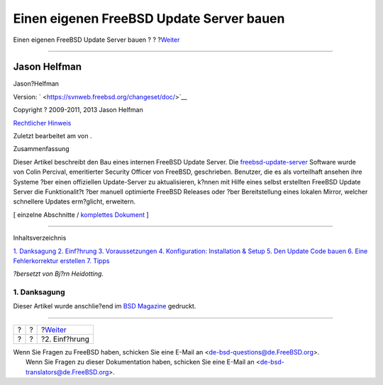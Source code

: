 =========================================
Einen eigenen FreeBSD Update Server bauen
=========================================

.. raw:: html

   <div class="navheader">

Einen eigenen FreeBSD Update Server bauen
?
?
?\ `Weiter <introduction.html>`__

--------------

.. raw:: html

   </div>

.. raw:: html

   <div class="article" lang="de" lang="de">

.. raw:: html

   <div class="titlepage" xmlns="">

.. raw:: html

   <div>

.. raw:: html

   <div>

.. raw:: html

   </div>

.. raw:: html

   <div>

.. raw:: html

   <div class="author" xmlns="http://www.w3.org/1999/xhtml">

Jason Helfman
~~~~~~~~~~~~~

.. raw:: html

   <div class="affiliation">

.. raw:: html

   <div class="address">

Jason?Helfman

.. raw:: html

   </div>

.. raw:: html

   </div>

.. raw:: html

   </div>

.. raw:: html

   </div>

.. raw:: html

   <div>

Version: ` <https://svnweb.freebsd.org/changeset/doc/>`__

.. raw:: html

   </div>

.. raw:: html

   <div>

Copyright ? 2009-2011, 2013 Jason Helfman

.. raw:: html

   </div>

.. raw:: html

   <div>

`Rechtlicher Hinweis <trademarks.html>`__

.. raw:: html

   </div>

.. raw:: html

   <div>

Zuletzt bearbeitet am von .

.. raw:: html

   </div>

.. raw:: html

   <div>

.. raw:: html

   <div class="abstract" xmlns="http://www.w3.org/1999/xhtml">

.. raw:: html

   <div class="abstract-title">

Zusammenfassung

.. raw:: html

   </div>

Dieser Artikel beschreibt den Bau eines internen FreeBSD Update Server.
Die
`freebsd-update-server <http://svnweb.freebsd.org/base/user/cperciva/freebsd-update-build/>`__
Software wurde von Colin Percival, emeritierter Security Officer von
FreeBSD, geschrieben. Benutzer, die es als vorteilhaft ansehen ihre
Systeme ?ber einen offiziellen Update-Server zu aktualisieren, k?nnen
mit Hilfe eines selbst erstellten FreeBSD Update Server die
Funktionalit?t ?ber manuell optimierte FreeBSD Releases oder ?ber
Bereitstellung eines lokalen Mirror, welcher schnellere Updates
erm?glicht, erweitern.

.. raw:: html

   </div>

.. raw:: html

   </div>

.. raw:: html

   </div>

.. raw:: html

   <div class="docformatnavi">

[ einzelne Abschnitte / `komplettes Dokument <article.html>`__ ]

.. raw:: html

   </div>

--------------

.. raw:: html

   </div>

.. raw:: html

   <div class="toc">

.. raw:: html

   <div class="toc-title">

Inhaltsverzeichnis

.. raw:: html

   </div>

`1. Danksagung <index.html#acknowledgments>`__
`2. Einf?hrung <introduction.html>`__
`3. Voraussetzungen <prerequisites.html>`__
`4. Konfiguration: Installation & Setup <Configuration.html>`__
`5. Den Update Code bauen <build.html>`__
`6. Eine Fehlerkorrektur erstellen <patch.html>`__
`7. Tipps <tips.html>`__

.. raw:: html

   </div>

*?bersetzt von Bj?rn Heidotting*.

.. raw:: html

   <div class="sect1">

.. raw:: html

   <div class="titlepage" xmlns="">

.. raw:: html

   <div>

.. raw:: html

   <div>

1. Danksagung
-------------

.. raw:: html

   </div>

.. raw:: html

   </div>

.. raw:: html

   </div>

Dieser Artikel wurde anschlie?end im `BSD
Magazine <http://bsdmag.org/magazine/1021-bsd-as-a-desktop>`__ gedruckt.

.. raw:: html

   </div>

.. raw:: html

   </div>

.. raw:: html

   <div class="navfooter">

--------------

+-----+-----+-------------------------------------+
| ?   | ?   | ?\ `Weiter <introduction.html>`__   |
+-----+-----+-------------------------------------+
| ?   | ?   | ?2. Einf?hrung                      |
+-----+-----+-------------------------------------+

.. raw:: html

   </div>

| Wenn Sie Fragen zu FreeBSD haben, schicken Sie eine E-Mail an
  <de-bsd-questions@de.FreeBSD.org\ >.
|  Wenn Sie Fragen zu dieser Dokumentation haben, schicken Sie eine
  E-Mail an <de-bsd-translators@de.FreeBSD.org\ >.
